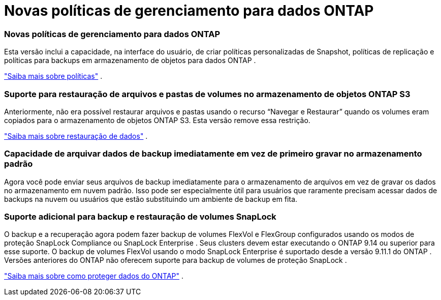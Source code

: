 = Novas políticas de gerenciamento para dados ONTAP
:allow-uri-read: 




=== Novas políticas de gerenciamento para dados ONTAP

Esta versão inclui a capacidade, na interface do usuário, de criar políticas personalizadas de Snapshot, políticas de replicação e políticas para backups em armazenamento de objetos para dados ONTAP .

https://docs.netapp.com/us-en/bluexp-backup-recovery/task-create-policies-ontap.html["Saiba mais sobre políticas"] .



=== Suporte para restauração de arquivos e pastas de volumes no armazenamento de objetos ONTAP S3

Anteriormente, não era possível restaurar arquivos e pastas usando o recurso “Navegar e Restaurar” quando os volumes eram copiados para o armazenamento de objetos ONTAP S3.  Esta versão remove essa restrição.

https://docs.netapp.com/us-en/bluexp-backup-recovery/task-restore-backups-ontap.html["Saiba mais sobre restauração de dados"] .



=== Capacidade de arquivar dados de backup imediatamente em vez de primeiro gravar no armazenamento padrão

Agora você pode enviar seus arquivos de backup imediatamente para o armazenamento de arquivos em vez de gravar os dados no armazenamento em nuvem padrão.  Isso pode ser especialmente útil para usuários que raramente precisam acessar dados de backups na nuvem ou usuários que estão substituindo um ambiente de backup em fita.



=== Suporte adicional para backup e restauração de volumes SnapLock

O backup e a recuperação agora podem fazer backup de volumes FlexVol e FlexGroup configurados usando os modos de proteção SnapLock Compliance ou SnapLock Enterprise .  Seus clusters devem estar executando o ONTAP 9.14 ou superior para esse suporte.  O backup de volumes FlexVol usando o modo SnapLock Enterprise é suportado desde a versão 9.11.1 do ONTAP .  Versões anteriores do ONTAP não oferecem suporte para backup de volumes de proteção SnapLock .

https://docs.netapp.com/us-en/bluexp-backup-recovery/concept-ontap-backup-to-cloud.html["Saiba mais sobre como proteger dados do ONTAP"] .
